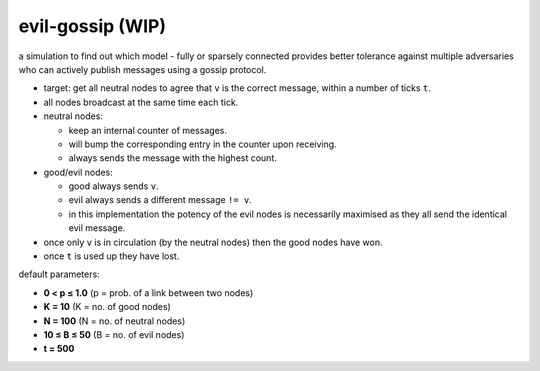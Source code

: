 evil-gossip (WIP)
=================

a simulation to find out which model - fully or sparsely connected provides
better tolerance against multiple adversaries who can actively publish messages
using a gossip protocol.

* target: get all neutral nodes to agree that ``v`` is the correct message,
  within a number of ticks ``t``.
* all nodes broadcast at the same time each tick.
* neutral nodes:

  * keep an internal counter of messages.
  * will bump the corresponding entry in the counter upon receiving.
  * always sends the message with the highest count.

* good/evil nodes:

  * good always sends ``v``.
  * evil always sends a different message ``!= v``.
  * in this implementation the potency of the evil nodes is necessarily
    maximised as they all send the identical evil message.

* once only ``v`` is in circulation (by the neutral nodes) then the good
  nodes have won.
* once ``t`` is used up they have lost.

default parameters:

* **0 < p ≤ 1.0** (p = prob. of a link between two nodes)
* **K = 10** (K = no. of good nodes)
* **N = 100** (N = no. of neutral nodes)
* **10 ≤ B ≤ 50** (B = no. of evil nodes)
* **t = 500**
